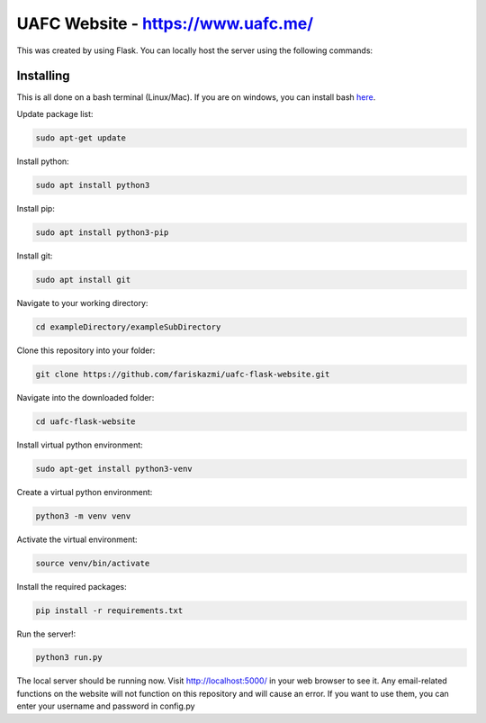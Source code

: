 UAFC Website - https://www.uafc.me/
=====

This was created by using Flask. You can locally host the server using the following commands:

Installing
----------

This is all done on a bash terminal (Linux/Mac). If you are on windows, you can install bash `here`_.

.. _here: https://www.windowscentral.com/install-windows-subsystem-linux-windows-10
Update package list:

.. code-block:: text

    sudo apt-get update

Install python:

.. code-block:: text

    sudo apt install python3
    
Install pip:

.. code-block:: text

    sudo apt install python3-pip

Install git:

.. code-block:: text

    sudo apt install git
    
Navigate to your working directory:

.. code-block:: text

    cd exampleDirectory/exampleSubDirectory
    
Clone this repository into your folder:

.. code-block:: text

    git clone https://github.com/fariskazmi/uafc-flask-website.git
    
Navigate into the downloaded folder:

.. code-block:: text

    cd uafc-flask-website
    
Install virtual python environment:

.. code-block:: text

    sudo apt-get install python3-venv
    
Create a virtual python environment:

.. code-block:: text

    python3 -m venv venv
    
Activate the virtual environment:

.. code-block:: text

    source venv/bin/activate
    
Install the required packages:

.. code-block:: text

    pip install -r requirements.txt
    
Run the server!:

.. code-block:: text

    python3 run.py
    
The local server should be running now. Visit http://localhost:5000/ in your web browser to see it. Any email-related functions on the website will not function on this repository and will cause an error. If you want to use them, you can enter your username and password in config.py





